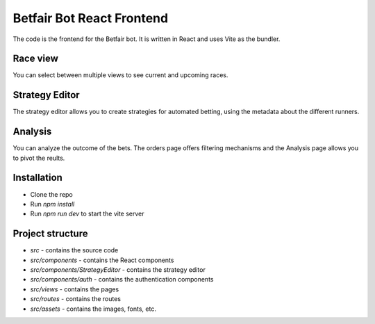 Betfair Bot React Frontend
==========================
The code is the frontend for the Betfair bot. It is written in React and uses Vite as the bundler.

Race view
---------

You can select between multiple views to see current and upcoming races.

.. figure:: docs/view.gif


Strategy Editor
---------------

The strategy editor allows you to create strategies for automated betting, using the metadata about the different runners.

.. figure:: docs/strategy.gif


Analysis
--------

You can analyze the outcome of the bets. The orders page offers filtering mechanisms and the Analysis page allows you to pivot the reults.

.. figure:: docs/analysis.gif

.. figure:: docs/orders.gif


Installation
------------
* Clone the repo
* Run `npm install`
* Run `npm run dev` to start the vite server


Project structure
-----------------

* `src` - contains the source code
* `src/components` - contains the React components
* `src/components/StrategyEditor` - contains the strategy editor
* `src/components/auth` - contains the authentication components
* `src/views` - contains the pages
* `src/routes` - contains the routes
* `src/assets` - contains the images, fonts, etc.
